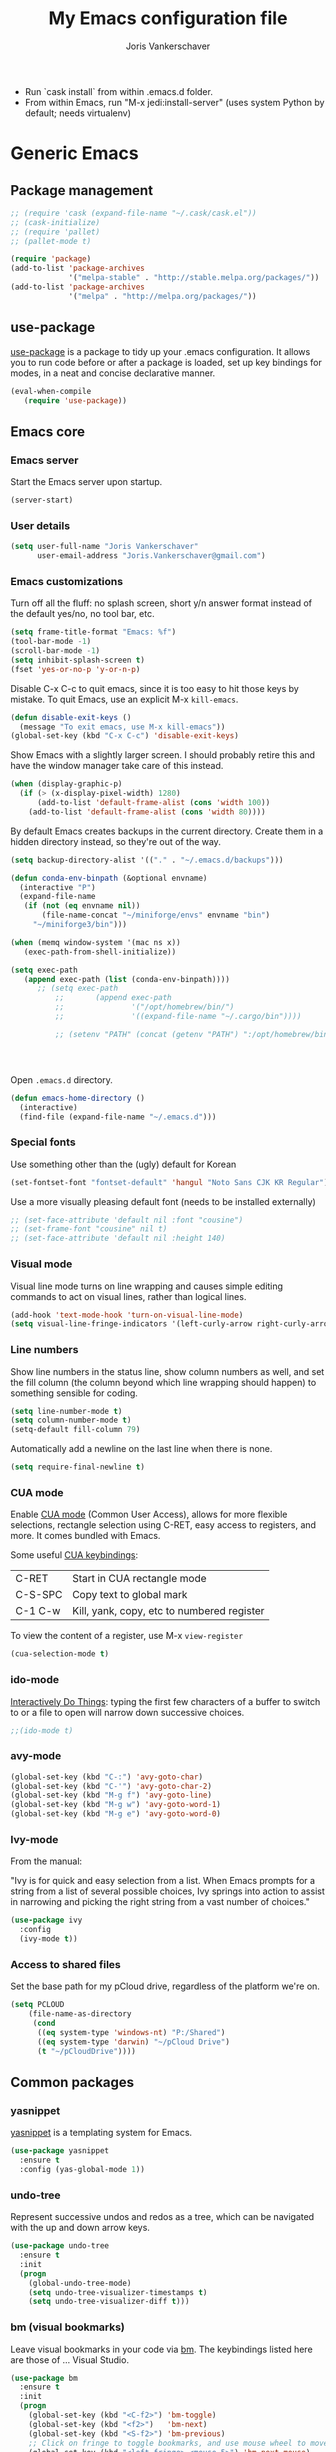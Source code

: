 #+TITLE: My Emacs configuration file
#+AUTHOR: Joris Vankerschaver
#+EMAIL: joris.vankerschaver@gmail.com
#+STARTUP: showall

- Run `cask install` from within .emacs.d folder.
- From within Emacs, run "M-x jedi:install-server"
   (uses system Python by default; needs virtualenv)

* Generic Emacs

** Package management

 #+BEGIN_SRC emacs-lisp
   ;; (require 'cask (expand-file-name "~/.cask/cask.el"))
   ;; (cask-initialize)
   ;; (require 'pallet)
   ;; (pallet-mode t)

   (require 'package)
   (add-to-list 'package-archives
                '("melpa-stable" . "http://stable.melpa.org/packages/"))
   (add-to-list 'package-archives
                '("melpa" . "http://melpa.org/packages/"))
 #+END_SRC

** use-package

   [[https://github.com/jwiegley/use-package][use-package]] is a package to tidy up your .emacs configuration. It allows you
   to run code before or after a package is loaded, set up key bindings for
   modes, in a neat and concise declarative manner.

 #+BEGIN_SRC emacs-lisp
   (eval-when-compile
      (require 'use-package))
 #+END_SRC



** Emacs core


*** Emacs server

Start the Emacs server upon startup.

#+BEGIN_SRC emacs-lisp
(server-start)
#+END_SRC

*** User details

#+BEGIN_SRC emacs-lisp
(setq user-full-name "Joris Vankerschaver"
      user-email-address "Joris.Vankerschaver@gmail.com")
#+END_SRC

*** Emacs customizations

Turn off all the fluff: no splash screen, short y/n answer format instead of
the default yes/no, no tool bar, etc.

#+BEGIN_SRC emacs-lisp
(setq frame-title-format "Emacs: %f")
(tool-bar-mode -1)
(scroll-bar-mode -1)
(setq inhibit-splash-screen t)
(fset 'yes-or-no-p 'y-or-n-p)
#+END_SRC

Disable C-x C-c to quit emacs, since it is too easy to hit those keys by
mistake. To quit Emacs, use an explicit M-x ~kill-emacs~.

#+BEGIN_SRC emacs-lisp
(defun disable-exit-keys ()
  (message "To exit emacs, use M-x kill-emacs"))
(global-set-key (kbd "C-x C-c") 'disable-exit-keys)
#+END_SRC

Show Emacs with a slightly larger screen. I should probably retire this and
have the window manager take care of this instead.

#+BEGIN_SRC emacs-lisp
(when (display-graphic-p)
  (if (> (x-display-pixel-width) 1280)
      (add-to-list 'default-frame-alist (cons 'width 100))
    (add-to-list 'default-frame-alist (cons 'width 80))))
#+END_SRC

By default Emacs creates backups in the current directory. Create them in a
hidden directory instead, so they're out of the way.

#+BEGIN_SRC emacs-lisp
  (setq backup-directory-alist '(("." . "~/.emacs.d/backups")))
#+END_SRC


#+BEGIN_SRC emacs-lisp
(defun conda-env-binpath (&optional envname)
  (interactive "P")
  (expand-file-name
   (if (not (eq envname nil))
       (file-name-concat "~/miniforge/envs" envname "bin")
     "~/miniforge3/bin")))

(when (memq window-system '(mac ns x))
   (exec-path-from-shell-initialize))

(setq exec-path
   (append exec-path (list (conda-env-binpath))))
      ;; (setq exec-path
          ;;       (append exec-path
          ;;               '("/opt/homebrew/bin/")
          ;;               '((expand-file-name "~/.cargo/bin"))))

          ;; (setenv "PATH" (concat (getenv "PATH") ":/opt/homebrew/bin:~/.cargo/bin"))




#+END_SRC


Open ~.emacs.d~ directory.


#+BEGIN_SRC emacs-lisp
  (defun emacs-home-directory ()
    (interactive)
    (find-file (expand-file-name "~/.emacs.d")))
#+END_SRC


*** Special fonts

    Use something other than the (ugly) default for Korean

#+BEGIN_SRC emacs-lisp
(set-fontset-font "fontset-default" 'hangul "Noto Sans CJK KR Regular")
#+END_SRC


    Use a more visually pleasing default font (needs to be installed externally)

#+BEGIN_SRC emacs-lisp
  ;; (set-face-attribute 'default nil :font "cousine")
  ;; (set-frame-font "cousine" nil t)
  ;; (set-face-attribute 'default nil :height 140)
#+END_SRC


*** Visual mode

Visual line mode turns on line wrapping and causes simple editing commands
to act on visual lines, rather than logical lines.

#+BEGIN_SRC emacs-lisp
(add-hook 'text-mode-hook 'turn-on-visual-line-mode)
(setq visual-line-fringe-indicators '(left-curly-arrow right-curly-arrow))
#+END_SRC

*** Line numbers

Show line numbers in the status line, show column numbers as well, and set the
fill column (the column beyond which line wrapping should happen) to
something sensible for coding.

#+BEGIN_SRC emacs-lisp
(setq line-number-mode t)
(setq column-number-mode t)
(setq-default fill-column 79)
#+END_SRC

Automatically add a newline on the last line when there is none.

#+BEGIN_SRC emacs-lisp
(setq require-final-newline t)
#+END_SRC

*** CUA mode

Enable [[https://www.emacswiki.org/emacs/CuaMode][CUA mode]] (Common User Access), allows for more flexible selections,
rectangle selection using C-RET, easy access to registers, and more. It comes
bundled with Emacs.

Some useful [[http://www.gnu.org/software/emacs/manual/html_node/emacs/CUA-Bindings.html#CUA-Bindings][CUA keybindings]]:

|-----------+--------------------------------------------|
| C-RET     | Start in CUA rectangle mode                |
| C-S-SPC   | Copy text to global mark                   |
| C-1 C-w   | Kill, yank, copy, etc to numbered register |
|-----------+--------------------------------------------|

To view the content of a register, use M-x ~view-register~

#+BEGIN_SRC emacs-lisp
(cua-selection-mode t)
#+END_SRC

*** ido-mode

[[https://www.emacswiki.org/emacs/InteractivelyDoThings][Interactively Do Things]]: typing the first few characters of a buffer to switch
to or a file to open will narrow down successive choices.

#+BEGIN_SRC emacs-lisp
;;(ido-mode t)
#+END_SRC

*** avy-mode

#+BEGIN_SRC emacs-lisp
  (global-set-key (kbd "C-:") 'avy-goto-char)
  (global-set-key (kbd "C-'") 'avy-goto-char-2)
  (global-set-key (kbd "M-g f") 'avy-goto-line)
  (global-set-key (kbd "M-g w") 'avy-goto-word-1)
  (global-set-key (kbd "M-g e") 'avy-goto-word-0)
#+END_SRC

*** Ivy-mode

    From the manual:

    "Ivy is for quick and easy selection from a list. When Emacs prompts for a
    string from a list of several possible choices, Ivy springs into action to
    assist in narrowing and picking the right string from a vast number of
    choices."

#+BEGIN_SRC emacs-lisp
  (use-package ivy
    :config
    (ivy-mode t))    
#+END_SRC

*** Access to shared files

    Set the base path for my pCloud drive, regardless of the platform we're on.

#+BEGIN_SRC emacs-lisp
  (setq PCLOUD
      (file-name-as-directory
       (cond
        ((eq system-type 'windows-nt) "P:/Shared")
        ((eq system-type 'darwin) "~/pCloud Drive")
        (t "~/pCloudDrive"))))
#+END_SRC


** Common packages

*** yasnippet

[[https://github.com/capitaomorte/yasnippet/blob/master/README.mdown][yasnippet]] is a templating system for Emacs.

#+BEGIN_SRC emacs-lisp
  (use-package yasnippet
    :ensure t
    :config (yas-global-mode 1))
#+END_SRC

*** undo-tree

Represent successive undos and redos as a tree, which can be navigated with the
up and down arrow keys.

 #+BEGIN_SRC emacs-lisp
   (use-package undo-tree
     :ensure t
     :init
     (progn
       (global-undo-tree-mode)
       (setq undo-tree-visualizer-timestamps t)
       (setq undo-tree-visualizer-diff t)))
 #+END_SRC

*** bm (visual bookmarks)

Leave visual bookmarks in your code via [[https://github.com/joodland/bm][bm]]. The keybindings listed here are
those of ... Visual Studio.

#+BEGIN_SRC emacs-lisp
  (use-package bm
    :ensure t
    :init
    (progn
      (global-set-key (kbd "<C-f2>") 'bm-toggle)
      (global-set-key (kbd "<f2>")   'bm-next)
      (global-set-key (kbd "<S-f2>") 'bm-previous)
      ;; Click on fringe to toggle bookmarks, and use mouse wheel to move between them.
      (global-set-key (kbd "<left-fringe> <mouse-5>") 'bm-next-mouse)
      (global-set-key (kbd "<left-fringe> <mouse-4>") 'bm-previous-mouse)
      (global-set-key (kbd "<left-fringe> <mouse-1>") 'bm-toggle-mouse)
      (setq bm-in-lifo-order t)
      (setq temporary-bookmark-p t)))
#+END_SRC

*** ace-isearch

Refer to windows by number.

| M-o <num>         | Jump to window <num>            |
| C-u M-o <num>     | Switch current window and <num> |
| C-u C-u M-o <num> | Delete window <num>             |

#+BEGIN_SRC emacs-lisp
  (use-package ace-isearch
    :ensure t
    :init
    (setq enable-recursive-minibuffers t)
    (minibuffer-depth-indicate-mode 1)
    :bind (("M-o" . ace-window)))
#+END_SRC

*** Hungry delete

Delete all whitespace with one stroke of backspace.

#+BEGIN_SRC emacs-lisp
  (use-package hungry-delete
    :ensure t)
#+END_SRC

*** deft

    Deft is an Emacs mode for quickly browsing, filtering, and editing
    directories of plain text notes.

#+BEGIN_SRC emacs-lisp :results silent
  (use-package deft
    :ensure t
    :bind ("<f8>" . deft)
    :init (setq deft-directory "~/src/jvkersch/notes"
		deft-extensions '("org" "md")
		deft-use-filename-as-title t))

  (use-package zetteldeft
    :after deft
    :config
      (zetteldeft-set-classic-keybindings))
#+END_SRC


*** nov.el
#+BEGIN_SRC emacs-lisp
(add-to-list 'auto-mode-alist '("\\.epub\\'" . nov-mode))
#+END_SRC

*** BookMark+

    [[https://www.emacswiki.org/emacs/BookmarkPlus][BookMark+]] has to be downloaded manually from the Emacs wiki.

#+BEGIN_SRC emacs-lisp
  (add-to-list 'load-path "~/.emacs.d/bookmark+")
  (require 'bookmark+)
#+END_SRC

* Color themes

Make code blocks in Org-mode stand out from the rest of the text. I stole this
from [[https://github.com/howardabrams/dot-files/blob/master/emacs-mac.org][Howard Abrams]].

#+BEGIN_SRC emacs-lisp
(defun jvk/org-src-color-blocks-light ()
  "Colors the block headers and footers to make them stand out more for lighter themes"
  (interactive)
  (set-face-attribute 'org-block-begin-line nil
     :underline "#A7A6AA" :foreground "#008ED1" :background "#EAEAFF")
  (set-face-attribute 'org-block nil :background "#FFFFEA")
  (set-face-attribute 'org-block-end-line nil
     :overline "#A7A6AA" :foreground "#008ED1" :background "#EAEAFF")
  (set-face-attribute 'mode-line-buffer-id nil :foreground "#005000" :bold t))

(defun ha/org-src-color-blocks-light ()
  "Colors the block headers and footers to make them stand out more for lighter themes"
  (interactive)
  (custom-set-faces
   '(org-block-begin-line
    ((t (:underline "#A7A6AA" :foreground "#008ED1" :background "#EAEAFF"))))
   '(org-block-background
     ((t (:background "#FFFFEA"))))
   '(org-block
     ((t (:background "#FFFFEA"))))
   '(org-block-end-line
     ((t (:overline "#A7A6AA" :foreground "#008ED1" :background "#EAEAFF"))))

   '(mode-line-buffer-id ((t (:foreground "#005000" :bold t))))
   '(which-func ((t (:foreground "#008000"))))))

(defun ha/org-src-color-blocks-dark ()
  "Colors the block headers and footers to make them stand out more for dark themes"
  (interactive)
  (custom-set-faces
   '(org-block-begin-line
     ((t (:foreground "#008ED1" :background "#002E41"))))
   '(org-block-background
     ((t (:background "#444444"))))
   '(org-block-end-line
     ((t (:foreground "#008ED1" :background "#002E41"))))

   '(mode-line-buffer-id ((t (:foreground "black" :bold t))))
   '(which-func ((t (:foreground "green"))))))
#+END_SRC

#+BEGIN_SRC emacs-lisp
(setq custom-safe-themes t)
(defun jvk/change-theme (theme org-block-style)
  "Change the color scheme"
  (funcall theme)
  (funcall org-block-style))

(defun jvk/dark-color-theme ()
  "Switch to dark color theme"
  (interactive)
  (jvk/change-theme 'color-theme-sanityinc-tomorrow-night
                    'ha/org-src-color-blocks-dark))

(defun jvk/light-color-theme ()
  "Switch to light color theme"
  (interactive)
  (jvk/change-theme 'color-theme-sanityinc-tomorrow-day
                    'jvk/org-src-color-blocks-light))

;(jvk/dark-color-theme)
;(jvk/light-color-theme)
#+END_SRC

#+BEGIN_SRC emacs-lisp
(add-to-list 'load-path "~/src/nano-emacs")

(setq nano-font-family-monospaced "Roboto Mono")
(setq nano-font-family-proportional "Fira Sans")
(setq nano-font-size 14)

(require 'nano-base-colors)
(require 'nano-faces)
(nano-faces)
(require 'nano-theme)
(nano-theme)

(require 'nano-theme-light)

(require 'nano-modeline)
#+END_SRC

Override some nano fonts.

#+BEGIN_SRC emacs-lisp
(defface nano-face-popout-reverse
  '((t (:inverse-video t :inherit nano-face-popout)))
  "Face for reverse-video highlights"
  :group 'custom)

(set-face 'show-paren-match 'nano-face-popout-reverse)
#+END_SRC

* Org-mode


** Basic Org customization

#+BEGIN_SRC emacs-lisp
(setq org-adapt-indentation t)
#+END_SRC

#+BEGIN_SRC emacs-lisp
    (add-hook 'org-mode-hook
              (lambda ()
                (setq-default indent-tabs-mode nil)))

    (setq org-directory
        (file-name-as-directory "~/Dropbox/org-documents"))

    (global-set-key "\C-cl" 'org-store-link)
    (global-set-key "\C-ca" 'org-agenda)
    (global-set-key "\C-cc" 'org-capture)
    (global-set-key "\C-cb" 'org-switchb)

    (add-to-list 'auto-mode-alist '("\\.org$" . org-mode))

    (setq org-tags-column -90)
    (setq org-src-fontify-natively t)
#+END_SRC


** org-todo

#+BEGIN_SRC emacs-lisp
  (setq org-log-done t)

  ; org clock mode.
  (setq org-clock-persist 'history)
  (org-clock-persistence-insinuate)

  (setq org-todo-keywords
        '((sequence "TODO" "IN-PROGRESS" "PENDING" "|" "DONE" "CANCELLED")))


  (setq org-todo-keyword-faces
      '(("TODO" :foreground "red")
        ("IN-PROGRESS" . (:foreground "orange" :weight bold))
        ("NEXT" . (:foreground "lightblue" :weight bold))
        ("WAITING" . (:foreground "yellow" :weight bold))
        ("DONE" :foreground "green")))

#+END_SRC


** org-agenda

#+BEGIN_SRC emacs-lisp
(setq org-agenda-files
      (mapcar 'file-truename (list org-directory)))
#+END_SRC

Adapted from [[https://www.labri.fr/perso/nrougier/GTD/index.html][Get Things Done with Emacs (Nicolas Rougier)]].

#+BEGIN_SRC emacs-lisp
(setq org-agenda-custom-commands
      '(("g" "Get Things Done (GTD)"
         ((agenda ""
                  ((org-agenda-span 'day)
                   (org-deadline-warning-days 0)))
          (agenda nil
                  ((org-agenda-entry-types '(:deadline))
                   (org-agenda-format-date "")
                   (org-deadline-warning-days 7)
                   (org-agenda-overriding-header "\nDeadlines")))
          (todo "NEXT"
                ((org-agenda-skip-function
                  '(org-agenda-skip-entry-if 'deadline))
                 (org-agenda-prefix-format "  %i %-12:c [%e] ")
                 (org-agenda-overriding-header "\nTasks\n")))
          (tags-todo "inbox"
                     ((org-agenda-prefix-format "  %?-12t% s")
                      (org-agenda-overriding-header "\nInbox\n")))
          (tags "CLOSED>=\"<today>\""
                ((org-agenda-overriding-header "\nCompleted today\n")))))
        ("n" "Next tasks"
         ((todo "NEXT"
                ((org-agenda-overriding-header "\nTasks\n")))))
        ("d" "Deadlines"
         ((agenda nil
                  ((org-deadline-warning-days 7)
                   (org-agenda-entry-types '(:deadline))))))))
#+END_SRC


** org-babel

#+BEGIN_SRC emacs-lisp
(org-babel-do-load-languages
 'org-babel-load-languages
 '((shell . t)
   (python . t)
   (R . t)
   (ruby . t)
   (sqlite . t)
   (perl . t)))
#+END_SRC


** org-bullets

Show org-mode bullets as UTF-8 characters.

#+BEGIN_SRC emacs-lisp
  (use-package org-bullets
    :ensure t
    :hook (org-mode . org-bullets-mode))
#+END_SRC


** org-download

Allows for easy saving of file resources (mostly images) to org
directories. The ~org-download-method~ customization is taken directly from the
[[https://coldnew.github.io/hexo-org-example/2018/05/22/use-org-download-to-drag-image-to-emacs/][coldnew]] blog (I've only changed the name to make it fit my naming scheme
better).

#+BEGIN_SRC emacs-lisp
  (defun jvk/org-download-method (link)
    "Provide file location to store resources."
    (let ((filename
	   (file-name-nondirectory
	    (car (url-path-and-query
		  (url-generic-parse-url link)))))
	  (dirname (file-name-sans-extension (buffer-name)) ))
      (unless (file-exists-p dirname)
	(make-directory dirname))
      (message "Saving file '%s' to directory '%s'..." filename dirname)
      (expand-file-name filename dirname)))

  (use-package org-download
    :ensure t
    :init
    (setq org-download-method 'jvk/org-download-method))
#+END_SRC

** Refile targets

#+BEGIN_SRC emacs-lisp
  (setq org-refile-targets '((nil :maxlevel . 9)
                             (org-agenda-files :maxlevel . 9)))
  (setq org-outline-path-complete-in-steps nil)
  (setq org-refile-use-outline-path 'file)
#+END_SRC

** org-capture

#+BEGIN_SRC emacs-lisp
  (setq jvk/gtd-file (concat org-directory "gtd.org"))
  (setq org-default-notes-file (concat org-directory "inbox.org"))

  (setq org-capture-templates
        '(("t" "Todo" entry (file+headline org-default-notes-file "Tasks")
           "** TODO %?")
          ("n" "Note" item (file+headline org-default-notes-file "Notes")
           "%?")
          ("w" "Waiting for" item (file+headline org-default-notes-file "Waiting for")
           "%?")
          ("c" "Communication" item (file+headline org-default-notes-file "Communications to make")
           "%?")))
#+END_SRC

** org-download

#+BEGIN_SRC emacs-lisp   
  (use-package org-download
    :ensure t
    :after org
    :defer nil
    :config
    (setq org-download-timestamp "%Y%m%d-%H%M%S_")
    (setq org-image-actual-width 300))
#+END_SRC


** org-journal

   Default keybindings:

   - C-c C-f - go to the next journal file.
   - C-c C-b - go to the previous journal file.
   - C-c C-j - insert a new entry into the current journal file (creates the file if not present).
   - C-c C-s - search the journal for a string.

#+BEGIN_SRC emacs-lisp
  (use-package org-journal
    :ensure t
    :init
    ;; Change default prefix key; needs to be set before loading org-journal
    (setq org-journal-prefix-key "C-c j ")
    :config
    (setq org-journal-dir (concat org-directory "journal"))
    (setq org-journal-file-format "%Y-%m-%d.org"))
#+END_SRC

#+BEGIN_SRC emacs-lisp
(use-package org-roam
  :ensure t
  :init
  (setq org-roam-v2-ack t)
  :custom
  (org-roam-directory "~/src/jvkersch/org-notes")
  (org-roam-dailies-directory "journals/")
  (org-roam-capture-templates
   '(("d" "default" plain
      "%?" :target
      (file+head "pages/${slug}.org" "#+title: ${title}\n"))))
  (org-roam-completion-everywhere t)
  :bind (("C-c n l" . org-roam-buffer-toggle)
         ("C-c n f" . org-roam-node-find)
         ("C-c n i" . org-roam-node-insert)
         :map org-mode-map
         ("C-M-i"    . completion-at-point))
  :config
  (org-roam-setup))
#+END_SRC

#+BEGIN_SRC emacs-lisp
  (load-library "org-roam-ui")
#+END_SRC

Prevent org-roam-ui from showing citations of papers as pseudo-nodes in the
graph.

#+BEGIN_SRC emacs-lisp
  (defun org-roam-ui--filter-citations (links)
  "Filter out the citations from LINKS."
  nil)
#+END_SRC

** Interaction with Zotero

   Open Zotero links (generated with [[https://github.com/wshanks/Zutilo][Zutilo]]).
   
#+BEGIN_SRC emacs-lisp
(defun zotero-open (zotero-link)
  (start-process "zotero_open" nil "open" (concat "zotero:" zotero-link)))

(org-link-set-parameters "zotero" :follow #'zotero-open)   
#+END_SRC

** org-cite

#+BEGIN_SRC emacs-lisp
  (setq org-cite-global-bibliography '("~/Dropbox/org-documents/references.bib"))
#+END_SRC

** Miscellaneous customizations for org-mode

#+BEGIN_SRC emacs-lisp
(defun gtd ()
  "Open GTD buffer"
  (interactive)
  (find-file jvk/gtd-file))
#+END_SRC


** Structured notetaking with org-mode (in progress)

#+BEGIN_SRC emacs-lisp
(defvar jvk/zettel-base-directory
  (expand-file-name "~/src/jvkersch/notes"))

;; Adapted from org-roam (https://github.com/jethrokuan/org-roam)
(defun org-roam--extract-global-props (props)
  "Extract PROPS from the current org buffer.
The search terminates when the first property is encountered."
  (let ((buf (org-element-parse-buffer))
        res)
    (dolist (prop props)
      (let ((p (org-element-map buf 'keyword
                 (lambda (kw)
                   (when (string= (org-element-property :key kw) prop)
                     (org-element-property :value kw)))
                 :first-match t)))
        (push (cons prop p) res)))
    res))

(defun jvk/extract-title ()
  (interactive)
  "Extract the TITLE property from the current org buffer."
    (let ((props (org-roam--extract-global-props '("TITLE"))))
      (cdr (assoc "TITLE" props))))

(defun jvk/extract-title-from-org-file (org-fname)
  (interactive)
  "Extract the TITLE property from a given org buffer."
  (with-temp-buffer
    (insert-file-contents org-fname)
    (jvk/extract-title)))

(defun jvk/capture-org-title ()
  (interactive)
  "Copy the TITLE of the current org buffer to the kill ring."
  (let ((title (jvk/extract-title)))
    (if title
        (kill-new title)
      (error "No TITLE property found in current buffer."))))

(defun isodate ()
  (interactive)
  (format-time-string "%Y-%m-%d"))

(defun jvk/create-new-zettel ()
  (interactive)
  (let* ((zettel-base-name
          (read-string "Enter zettel name: " (format "%s-" (isodate))))
         (zettel-path
          (concat (file-name-as-directory jvk/zettel-base-directory)
                  zettel-base-name)))
    (find-file zettel-path)))
#+END_SRC


* Coding modes

** XYZ

#+BEGIN_SRC emacs-lisp   
  (use-package lsp-mode
    :init
    ;; set prefix for lsp-command-keymap (few alternatives - "C-l", "C-c l")
    (setq lsp-keymap-prefix "C-c l")
    :hook (;; replace XXX-mode with concrete major-mode(e. g. python-mode)
           (python-mode . lsp)
           (julia-mode . lsp)
           ;; if you want which-key integration
           (lsp-mode . lsp-enable-which-key-integration))
    :commands lsp)

  ;; optionally
  (use-package lsp-ui :commands lsp-ui-mode)

  (use-package lsp-julia
    :config
    (setq lsp-julia-default-environment "~/.julia/environments/v1.8"))
#+END_SRC


** quarto

#+BEGIN_SRC emacs-lisp
(use-package quarto-mode
   :mode (("\\.Rmd" . poly-quarto-mode)))
#+END_SRC   

** AucTeX

   Adapted from [[https://github.com/jwiegley/use-package/issues/379#issuecomment-246161500][use-package#379]].

#+BEGIN_SRC emacs-lisp
  (use-package latex
    :defer auctex
    :config
    (setq TeX-auto-save t)
    (setq TeX-parse-self t)

    (push
     '("latexmk" "latexmk -pdf %s" TeX-run-TeX nil t
       :help "Run latexmk on file")
     TeX-command-list)
    (setq TeX-command-default "latexmk")
    (setq TeX-view-program-selection '((output-pdf "PDF Viewer")))
    (setq TeX-view-program-list
      '(("PDF Viewer" "/Applications/Skim.app/Contents/SharedSupport/displayline -b -g %n %o %b"))))
#+END_SRC


** Terraform scripts

Open Terraform scripts (.tf) in HCL mode

#+BEGIN_SRC emacs-lisp
  (use-package hcl-mode
    :ensure t
    :mode (("\\.tf" . hcl-mode)))
#+END_SRC


** C/C++ mode

#+BEGIN_SRC emacs-lisp
(defun c-hook ()
  "Styling for C and C++ modes."
  (c-toggle-auto-hungry-state t)
  (c-set-style "stroustrup")
  (setq c-basic-offset 4)
  (c-set-offset 'substatement-open 0)
  (c-set-offset 'inline-open 0))

(add-hook 'c-mode-hook   'c-hook)
(add-hook 'c++-mode-hook 'c-hook)

(c-set-offset 'innamespace 0)
#+END_SRC

Display .mod files (ngspice circuit files) in C mode.

#+BEGIN_SRC emacs-lisp
(add-to-list
  'auto-mode-alist
  '("\\.mod$" . c-mode))
#+END_SRC


** Shell scripts

Needs shellcheck to be installed.

#+BEGIN_SRC emacs-lisp
(add-hook 'sh-mode-hook 'flycheck-mode)
#+END_SRC


** Magit

#+BEGIN_SRC emacs-lisp
(global-set-key (kbd "M-g M-s") 'magit-status)
(global-set-key (kbd "M-g M-c") 'magit-checkout)
#+END_SRC

Show commit SHA in blame mode.

#+BEGIN_SRC emacs-lisp
(setq magit-blame-heading-format "%-20a %C %s %H")
#+END_SRC


** Cython mode

Open Sage Cython files (.spyx) as well as regular Cython/Pyrex files (.pyx) in
cython mode.

#+BEGIN_SRC emacs-lisp
  (use-package cython-mode
    :ensure t
    :mode (("\\.spyx" . cython-mode)
	   ("\\.pyx" . cython-mode)))
#+END_SRC


** Unix files

Not coding per se, but use [[https://wiki.archlinux.org/index.php/emacs#Syntax_Highlighting_for_Systemd_Files][syntax highlighting for Unix system files]].

#+BEGIN_SRC emacs-lisp
(add-to-list 'auto-mode-alist '("\\.service\\'" . conf-unix-mode))
(add-to-list 'auto-mode-alist '("\\.timer\\'" . conf-unix-mode))
(add-to-list 'auto-mode-alist '("\\.target\\'" . conf-unix-mode))
(add-to-list 'auto-mode-alist '("\\.mount\\'" . conf-unix-mode))
(add-to-list 'auto-mode-alist '("\\.automount\\'" . conf-unix-mode))
(add-to-list 'auto-mode-alist '("\\.slice\\'" . conf-unix-mode))
(add-to-list 'auto-mode-alist '("\\.socket\\'" . conf-unix-mode))
(add-to-list 'auto-mode-alist '("\\.path\\'" . conf-unix-mode))
#+END_SRC


** Python

#+BEGIN_SRC emacs-lisp
  ;;; Python-specific customizations.
  (add-hook 'python-mode-hook     'flycheck-mode)
  (add-hook 'python-mode-hook     'python-docstring-mode)

(setenv "WORKON_HOME" "~/miniforge3/envs/")

  (use-package elpy
    :ensure t
    :init
    (elpy-enable))

  (use-package python-black
    :ensure t
    :after python
    :hook (python-mode . python-black-on-save-mode-enable-dwim))

  ; Added #: to the fill regexp to reflow Python comments that have #: as the
  ; comment marker (e.g. traits docstrings)
  (defun adjust-adaptive-fill-regexp ()
    (interactive)
    (setq adaptive-fill-regexp
          (purecopy "[ \t]*\\([-–!|#%;>*·•‣⁃◦]+:?[ \t]*\\)*")))
  (add-hook 'python-mode-hook 'adjust-adaptive-fill-regexp)

  (defun add-good-python-path ()
    "Add the path to a decent Python installation."
    (setq edm-path (expand-file-name "~/.edm/envs/edm/bin"))
    (add-to-list 'python-shell-exec-path edm-path)
    (add-to-list 'exec-path edm-path))

  (add-hook 'python-mode-hook 'add-good-python-path)
#+END_SRC

Taken from [[[https://bitbucket.org/durin42/nosemacs]]].

#+BEGIN_SRC emacs-lisp
  ;; (require 'nose)
  ;; (add-hook 'python-mode-hook
  ;;           (lambda ()
  ;;             (local-set-key "\C-ca" 'nosetests-all)
  ;;             (local-set-key "\C-cm" 'nosetests-module)
  ;;             (local-set-key "\C-co" 'nosetests-one)
  ;;             (local-set-key "\C-cpa" 'nosetests-pdb-all)
  ;;             (local-set-key "\C-cpm" 'nosetests-pdb-module)
  ;;             (local-set-key "\C-cpo" 'nosetests-pdb-one)))
#+END_SRC


** Haskell

#+BEGIN_SRC emacs-lisp
;; Haskell mode
(add-hook 'haskell-mode-hook 'turn-on-haskell-doc-mode)
(add-hook 'haskell-mode-hook 'turn-on-haskell-indent)
#+END_SRC


** Golang

#+BEGIN_SRC emacs-lisp
;; Golang
;;(require 'go-mode)
(add-hook 'go-mode-hook
          (lambda ()
            (add-hook 'before-save-hook 'gofmt-before-save)
            (setq tab-width 4)
            (setq indent-tabs-mode 1)))
#+END_SRC

** Rust

#+BEGIN_SRC emacs-lisp
(use-package rustic
  :ensure
  :bind (:map rustic-mode-map
              ("M-j" . lsp-ui-imenu)
              ("M-?" . lsp-find-references)
              ("C-c C-c l" . flycheck-list-errors)
              ("C-c C-c a" . lsp-execute-code-action)
              ("C-c C-c r" . lsp-rename)
              ("C-c C-c q" . lsp-workspace-restart)
              ("C-c C-c Q" . lsp-workspace-shutdown)
              ("C-c C-c s" . lsp-rust-analyzer-status))
  :config
  ;; uncomment for less flashiness
  ;; (setq lsp-eldoc-hook nil)
  ;; (setq lsp-enable-symbol-highlighting nil)
  ;; (setq lsp-signature-auto-activate nil)

  ;; comment to disable rustfmt on save
  (setq rustic-format-on-save t)
  (add-hook 'rustic-mode-hook 'rk/rustic-mode-hook))

(defun rk/rustic-mode-hook ()
  ;; so that run C-c C-c C-r works without having to confirm, but don't try to
  ;; save rust buffers that are not file visiting. Once
  ;; https://github.com/brotzeit/rustic/issues/253 has been resolved this should
  ;; no longer be necessary.
  (when buffer-file-name
    (setq-local buffer-save-without-query t)))
#+END_SRC

* Useful elisp snippets.

Rename buffer and the file that it's visiting.

#+BEGIN_SRC emacs-lisp
(defun rename-file-and-buffer (new-name)
  "Renames both current buffer and file it's visiting to NEW-NAME."
  (interactive "sNew name: ")
  (let ((name (buffer-name))
        (filename (buffer-file-name)))
    (if (not filename)
        (message "Buffer '%s' is not visiting a file!" name)
      (if (get-buffer new-name)
          (message "A buffer named '%s' already exists!" new-name)
        (progn
          (rename-file name new-name 1)
          (rename-buffer new-name)
          (set-visited-file-name new-name)
          (set-buffer-modified-p nil))))))
#+END_SRC
